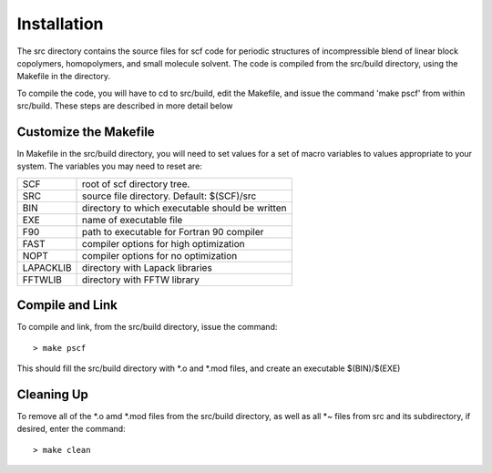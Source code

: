 ************
Installation
************

The src directory contains the source files for scf code for
periodic structures of incompressible blend of linear block
copolymers, homopolymers, and small molecule solvent. The code
is compiled from the src/build directory, using the Makefile
in the directory.

To compile the code, you will have to cd to src/build, edit the
Makefile, and issue the command 'make pscf' from within src/build.
These steps are described in more detail below

Customize the Makefile
----------------------

In Makefile in the src/build directory, you will need to set
values for a set of macro variables to values appropriate to your
system. The variables you may need to reset are:
 
==========  ===============================================
 SCF        root of scf directory tree.
 SRC        source file directory. Default: $(SCF)/src
 BIN        directory to which executable should be written
 EXE        name of executable file
 F90        path to executable for Fortran 90 compiler
 FAST       compiler options for high optimization
 NOPT       compiler options for no optimization
 LAPACKLIB  directory with Lapack libraries
 FFTWLIB    directory with FFTW library
==========  ===============================================

Compile and Link
----------------

To compile and link, from the src/build directory, issue the
command::

   > make pscf

This should fill the src/build directory with *.o and *.mod files,
and create an executable $(BIN)/$(EXE)

Cleaning Up
------------
	
To remove all of the *.o amd *.mod files from the src/build
directory, as well as all *~ files from src and its subdirectory,
if desired, enter the command::

   > make clean

